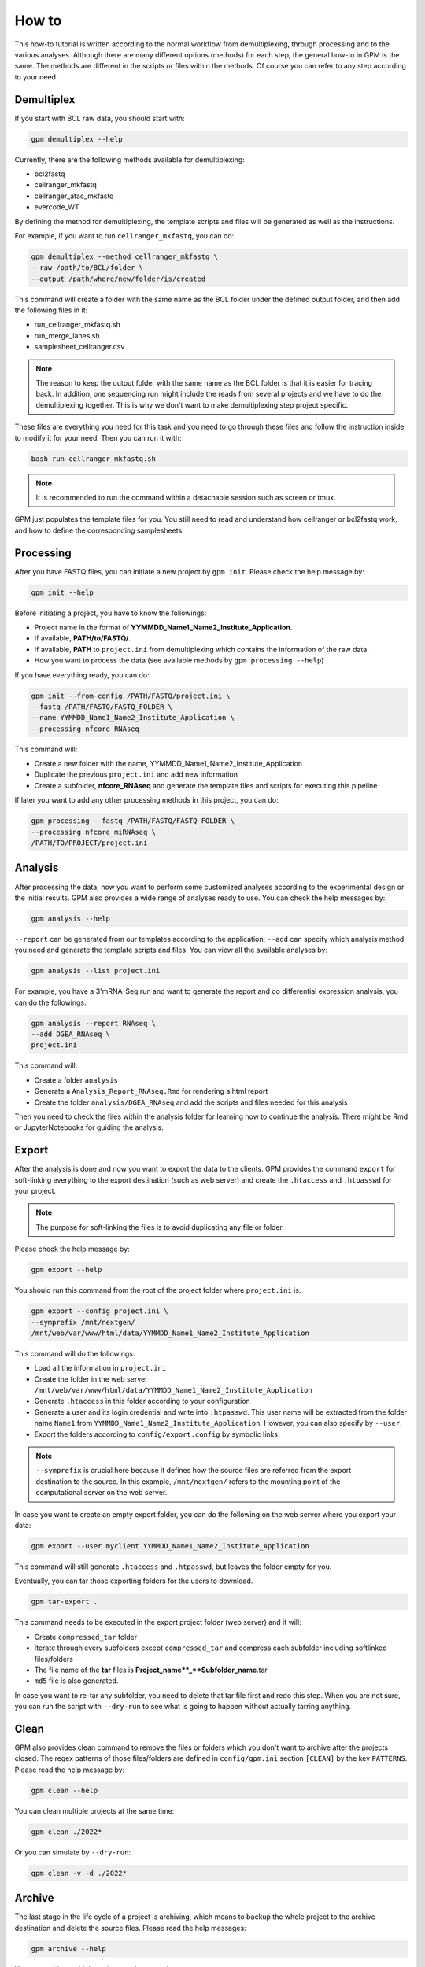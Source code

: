 How to
=======

This how-to tutorial is written according to the normal workflow from demultiplexing, through processing and to the various analyses. Although there are many different options (methods) for each step, the general how-to in GPM is the same. The methods are different in the scripts or files within the methods. Of course you can refer to any step according to your need.


Demultiplex
-----------

If you start with BCL raw data, you should start with:

.. code-block:: shell

   gpm demultiplex --help

Currently, there are the following methods available for demultiplexing:

- bcl2fastq
- cellranger_mkfastq
- cellranger_atac_mkfastq
- evercode_WT

By defining the method for demultiplexing, the template scripts and files will be generated as well as the instructions. 

For example, if you want to run ``cellranger_mkfastq``, you can do:

.. code-block:: shell

   gpm demultiplex --method cellranger_mkfastq \
   --raw /path/to/BCL/folder \
   --output /path/where/new/folder/is/created

This command will create a folder with the same name as the BCL folder under the defined output folder, and then add the following files in it:

- run_cellranger_mkfastq.sh
- run_merge_lanes.sh
- samplesheet_cellranger.csv

.. note::  The reason to keep the output folder with the same name as the BCL folder is that it is easier for tracing back. In addition, one sequencing run might include the reads from several projects and we have to do the demultiplexing together. This is why we don't want to make demultiplexing step project specific.

These files are everything you need for this task and you need to go through these files and follow the instruction inside to modify it for your need. Then you can run it with:

.. code-block:: shell

   bash run_cellranger_mkfastq.sh

.. note::  It is recommended to run the command within a detachable session such as screen or tmux.

GPM just populates the template files for you. You still need to read and understand how cellranger or bcl2fastq work, and how to define the corresponding samplesheets.

Processing
----------

After you have FASTQ files, you can initiate a new project by ``gpm init``. Please check the help message by:

.. code-block:: shell

   gpm init --help

Before initiating a project, you have to know the followings:

- Project name in the format of **YYMMDD_Name1_Name2_Institute_Application**.
- If available, **PATH/to/FASTQ/**.
- If available, **PATH** to ``project.ini`` from demultiplexing which contains the information of the raw data.
- How you want to process the data (see available methods by ``gpm processing --help``) 

If you have everything ready, you can do:

.. code-block:: shell

   gpm init --from-config /PATH/FASTQ/project.ini \
   --fastq /PATH/FASTQ/FASTQ_FOLDER \
   --name YYMMDD_Name1_Name2_Institute_Application \
   --processing nfcore_RNAseq

This command will:

- Create a new folder with the name, YYMMDD_Name1_Name2_Institute_Application
- Duplicate the previous ``project.ini`` and add new information
- Create a subfolder, **nfcore_RNAseq** and generate the template files and scripts for executing this pipeline

If later you want to add any other processing methods in this project, you can do:

.. code-block:: shell

   gpm processing --fastq /PATH/FASTQ/FASTQ_FOLDER \
   --processing nfcore_miRNAseq \
   /PATH/TO/PROJECT/project.ini

Analysis
--------

After processing the data, now you want to perform some customized analyses according to the experimental design or the initial results. GPM also provides a wide range of analyses ready to use. You can check the help messages by:

.. code-block:: shell

   gpm analysis --help

``--report`` can be generated from our templates according to the application; ``--add`` can specify which analysis method you need and generate the template scripts and files. You can view all the available analyses by:

.. code-block:: shell

   gpm analysis --list project.ini

For example, you have a 3'mRNA-Seq run and want to generate the report and do differential expression analysis, you can do the followings:

.. code-block:: shell

   gpm analysis --report RNAseq \
   --add DGEA_RNAseq \
   project.ini

This command will:

- Create a folder ``analysis``
- Generate a ``Analysis_Report_RNAseq.Rmd`` for rendering a html report
- Create the folder ``analysis/DGEA_RNAseq`` and add the scripts and files needed for this analysis

Then you need to check the files within the analysis folder for learning how to continue the analysis. There might be Rmd or JupyterNotebooks for guiding the analysis.

Export
------

After the analysis is done and now you want to export the data to the clients. GPM provides the command ``export`` for soft-linking everything to the export destination (such as web server) and create the ``.htaccess`` and ``.htpasswd`` for your project.

.. note::  The purpose for soft-linking the files is to avoid duplicating any file or folder.

Please check the help message by:

.. code-block:: shell

   gpm export --help

You should run this command from the root of the project folder where ``project.ini`` is.

.. code-block:: shell

   gpm export --config project.ini \
   --symprefix /mnt/nextgen/
   /mnt/web/var/www/html/data/YYMMDD_Name1_Name2_Institute_Application

This command will do the followings:

- Load all the information in ``project.ini``
- Create the folder in the web server ``/mnt/web/var/www/html/data/YYMMDD_Name1_Name2_Institute_Application``
- Generate ``.htaccess`` in this folder according to your configuration
- Generate a user and its login credential and write into ``.htpasswd``. This user name will be extracted from the folder name ``Name1`` from ``YYMMDD_Name1_Name2_Institute_Application``. However, you can also specify by ``--user``.
- Export the folders according to ``config/export.config`` by symbolic links.

.. note::  ``--symprefix`` is crucial here because it defines how the source files are referred from the export destination to the source. In this example, ``/mnt/nextgen/`` refers to the mounting point of the computational server on the web server.

In case you want to create an empty export folder, you can do the following on the web server where you export your data:

.. code-block:: shell

   gpm export --user myclient YYMMDD_Name1_Name2_Institute_Application

This command will still generate ``.htaccess`` and ``.htpasswd``, but leaves the folder empty for you.

Eventually, you can tar those exporting folders for the users to download.

.. code-block:: shell

   gpm tar-export .

This command needs to be executed in the export project folder (web server) and it will:

- Create ``compressed_tar`` folder
- Iterate through every subfolders except ``compressed_tar`` and compress each subfolder including softlinked files/folders
- The file name of the **tar** files is **Project_name**_**Subfolder_name**.tar
- ``md5`` file is also generated.

In case you want to re-tar any subfolder, you need to delete that tar file first and redo this step. When you are not sure, you can run the script with ``--dry-run`` to see what is going to happen without actually tarring anything.

Clean
-----

GPM also provides clean command to remove the files or folders which you don't want to archive after the projects closed. The regex patterns of those files/folders are defined in ``config/gpm.ini`` section ``[CLEAN]`` by the key ``PATTERNS``. Please read the help message by:

.. code-block:: shell

   gpm clean --help

You can clean multiple projects at the same time:

.. code-block:: shell

   gpm clean ./2022*

Or you can simulate by ``--dry-run``:

.. code-block:: shell

   gpm clean -v -d ./2022*

Archive
-------

The last stage in the life cycle of a project is archiving, which means to backup the whole project to the archive destination and delete the source files. Please read the help messages:

.. code-block:: shell

   gpm archive --help

You can archive multiple projects at the same time:

.. code-block:: shell

   gpm archive ./2022* /PATH/TO/ARCHIVE/SPACE

If you are not sure how much data will be archived or removed, you can use ``--dry-run``:

.. code-block:: shell

   gpm archive --dry-run --verbose ./2022* /PATH/TO/ARCHIVE/SPACE